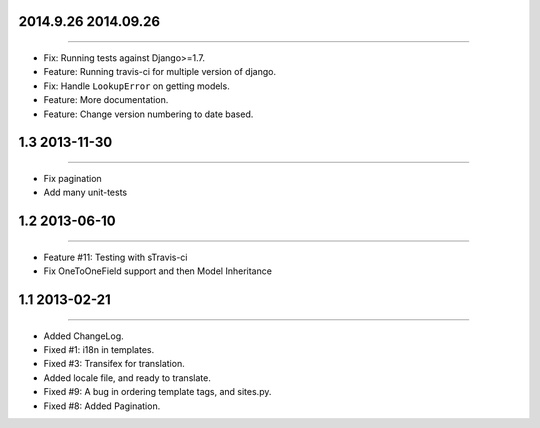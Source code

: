 2014.9.26 2014.09.26
====================
----

* Fix: Running tests against Django>=1.7.
* Feature: Running travis-ci for multiple version of django.
* Fix: Handle ``LookupError`` on getting models.
* Feature: More documentation.
* Feature: Change version numbering to date based.


1.3 2013-11-30
==============
----

* Fix pagination
* Add many unit-tests

1.2 2013-06-10
==============
----

* Feature #11: Testing with sTravis-ci
* Fix OneToOneField support and then Model Inheritance

1.1 2013-02-21
==============
----

* Added ChangeLog.
* Fixed #1: i18n in templates.
* Fixed #3: Transifex for translation.
* Added locale file, and ready to translate.
* Fixed #9: A bug in ordering template tags, and sites.py.
* Fixed #8: Added Pagination.
